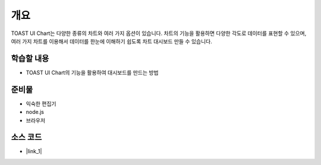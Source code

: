 ****
개요
****

TOAST UI Chart는 다양한 종류의 차트와 여러 가지 옵션이 있습니다. 차트의 기능을 활용하면 다양한 각도로 데이터를 표현할 수 있으며, 여러 가지 차트를 이용해서 데이터를 한눈에 이해하기 쉽도록 차트 대시보드 만들 수 있습니다.


학습할 내용
============

* TOAST UI Chart의 기능을 활용하여 대시보드를 만드는 방법

준비물
======

* 익숙한 편집기
* node.js
* 브라우저

소스 코드
======

* |link_1|


.. |link_1| raw:: html 

  <a href="https://github.com/nhnent/hands-on-labs.toastui.chart-dashboard" target="_blank">https://github.com/nhnent/hands-on-labs.toastui.chart-dashboard</a>